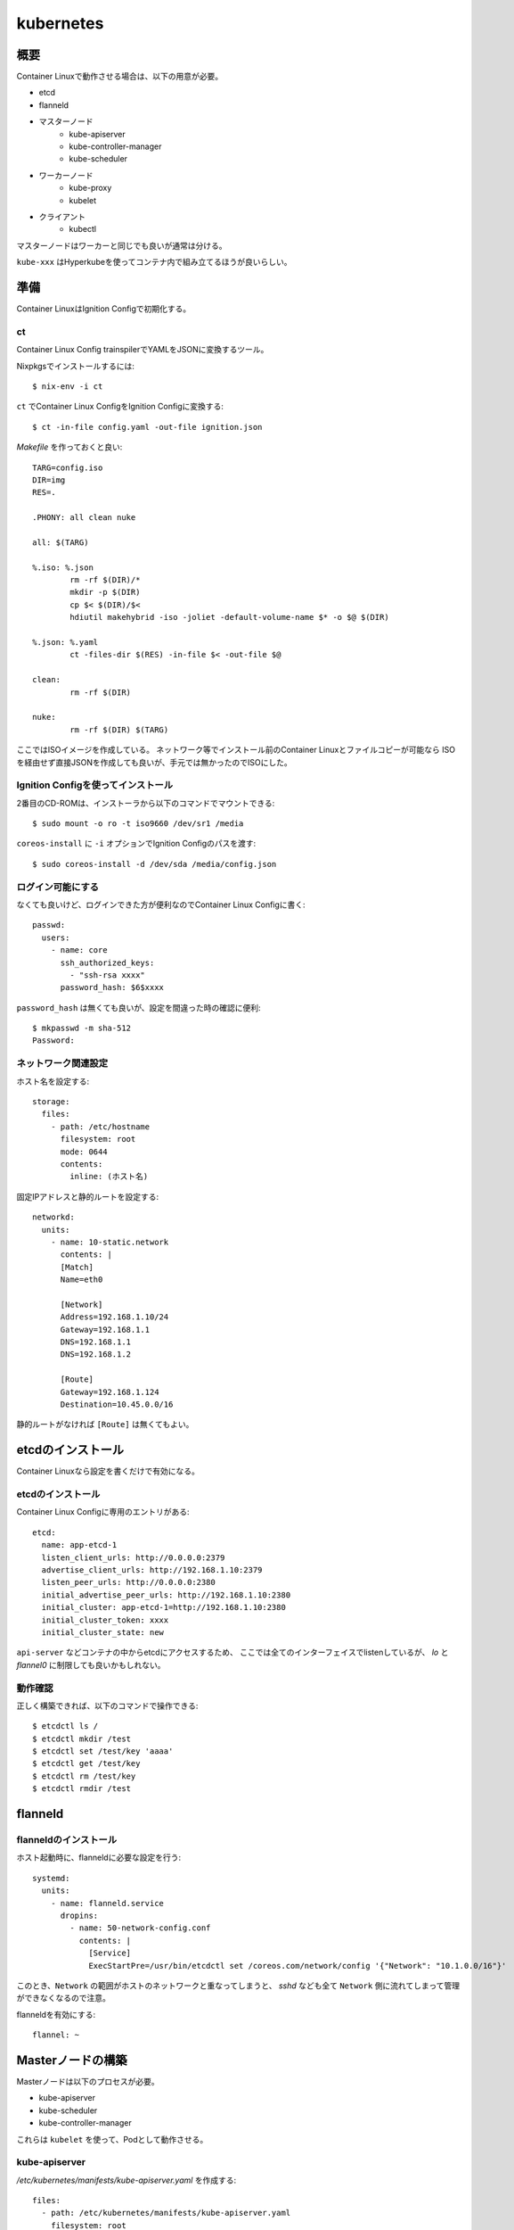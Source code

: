 ===========
kubernetes
===========

.. highlight:: yaml

概要
====

Container Linuxで動作させる場合は、以下の用意が必要。

* etcd
* flanneld
* マスターノード
	* kube-apiserver
	* kube-controller-manager
	* kube-scheduler
* ワーカーノード
	* kube-proxy
	* kubelet
* クライアント
	* kubectl

マスターノードはワーカーと同じでも良いが通常は分ける。

``kube-xxx`` はHyperkubeを使ってコンテナ内で組み立てるほうが良いらしい。

準備
======

Container LinuxはIgnition Configで初期化する。

ct
------

Container Linux Config trainspilerでYAMLをJSONに変換するツール。

.. code-block:: console

Nixpkgsでインストールするには::

	$ nix-env -i ct

.. code-block:: console

``ct`` でContainer Linux ConfigをIgnition Configに変換する::

	$ ct -in-file config.yaml -out-file ignition.json

.. code-block:: makefile

*Makefile* を作っておくと良い::

	TARG=config.iso
	DIR=img
	RES=.

	.PHONY: all clean nuke

	all: $(TARG)

	%.iso: %.json
		rm -rf $(DIR)/*
		mkdir -p $(DIR)
		cp $< $(DIR)/$<
		hdiutil makehybrid -iso -joliet -default-volume-name $* -o $@ $(DIR)

	%.json: %.yaml
		ct -files-dir $(RES) -in-file $< -out-file $@

	clean:
		rm -rf $(DIR)

	nuke:
		rm -rf $(DIR) $(TARG)

ここではISOイメージを作成している。
ネットワーク等でインストール前のContainer Linuxとファイルコピーが可能なら
ISOを経由せず直接JSONを作成しても良いが、手元では無かったのでISOにした。

Ignition Configを使ってインストール
-----------------------------------

2番目のCD-ROMは、インストーラから以下のコマンドでマウントできる::

	$ sudo mount -o ro -t iso9660 /dev/sr1 /media

``coreos-install`` に ``-i`` オプションでIgnition Configのパスを渡す::

	$ sudo coreos-install -d /dev/sda /media/config.json

ログイン可能にする
------------------

なくても良いけど、ログインできた方が便利なのでContainer Linux Configに書く::

	passwd:
	  users:
	    - name: core
	      ssh_authorized_keys:
	        - "ssh-rsa xxxx"
	      password_hash: $6$xxxx

``password_hash`` は無くても良いが、設定を間違った時の確認に便利::

	$ mkpasswd -m sha-512
	Password:

ネットワーク関連設定
--------------------

ホスト名を設定する::

	storage:
	  files:
	    - path: /etc/hostname
	      filesystem: root
	      mode: 0644
	      contents:
	        inline: (ホスト名)

固定IPアドレスと静的ルートを設定する::

	networkd:
	  units:
	    - name: 10-static.network
	      contents: |
	      [Match]
	      Name=eth0

	      [Network]
	      Address=192.168.1.10/24
	      Gateway=192.168.1.1
	      DNS=192.168.1.1
	      DNS=192.168.1.2

	      [Route]
	      Gateway=192.168.1.124
	      Destination=10.45.0.0/16

静的ルートがなければ ``[Route]`` は無くてもよい。

etcdのインストール
==================

Container Linuxなら設定を書くだけで有効になる。

etcdのインストール
------------------

Container Linux Configに専用のエントリがある::

	etcd:
	  name: app-etcd-1
	  listen_client_urls: http://0.0.0.0:2379
	  advertise_client_urls: http://192.168.1.10:2379
	  listen_peer_urls: http://0.0.0.0:2380
	  initial_advertise_peer_urls: http://192.168.1.10:2380
	  initial_cluster: app-etcd-1=http://192.168.1.10:2380
	  initial_cluster_token: xxxx
	  initial_cluster_state: new

``api-server`` などコンテナの中からetcdにアクセスするため、
ここでは全てのインターフェイスでlistenしているが、
*lo* と *flannel0* に制限しても良いかもしれない。

.. code-block:: console

動作確認
--------

正しく構築できれば、以下のコマンドで操作できる::

	$ etcdctl ls /
	$ etcdctl mkdir /test
	$ etcdctl set /test/key 'aaaa'
	$ etcdctl get /test/key
	$ etcdctl rm /test/key
	$ etcdctl rmdir /test

flanneld
========

flanneldのインストール
----------------------

ホスト起動時に、flanneldに必要な設定を行う::

	systemd:
	  units:
	    - name: flanneld.service
	      dropins:
	        - name: 50-network-config.conf
	          contents: |
	            [Service]
	            ExecStartPre=/usr/bin/etcdctl set /coreos.com/network/config '{"Network": "10.1.0.0/16"}'

このとき、``Network`` の範囲がホストのネットワークと重なってしまうと、
*sshd* なども全て ``Network`` 側に流れてしまって管理ができなくなるので注意。

flanneldを有効にする::

	flannel: ~

Masterノードの構築
==================

Masterノードは以下のプロセスが必要。

* kube-apiserver
* kube-scheduler
* kube-controller-manager

これらは ``kubelet`` を使って、Podとして動作させる。

kube-apiserver
---------------

*/etc/kubernetes/manifests/kube-apiserver.yaml* を作成する::

	files:
	  - path: /etc/kubernetes/manifests/kube-apiserver.yaml
	    filesystem: root
	    mode: 0644
	    contents:
	      local: manifests/kube-apiserver.yaml

*kube-apiserver.yaml* の内容::

	apiVersion: v1
	kind: Pod
	metadata:
	  name: kube-apiserver
	  namespace: kube-system
	spec:
	  hostNetwork: true
	  containers:
	    - name: kube-apiserver
	      image: quay.io/coreos/hyperkube:v1.9.6_coreos.0
	      command:
	        - /hyperkube
	        - apiserver
	        - --insecure-bind-address=0.0.0.0
	        - --insecure-port=8080
	        - --etcd-servers=http://192.168.1.10:2379
	        - --allow-privileged=true
	        - --service-cluster-ip-range=10.1.0.0/24
	        - --advertise-address=192.168.1.10
	        - --admission-control=NamespaceLifecycle,LimitRanger,ServiceAccount,DefaultStorageClass,ResourceQuota
	      livenessProbe:
	        httpGet:
	          host: 127.0.0.1
	          port: 8080
	          path: /healthz
	        initialDelaySeconds: 15
	        timeoutSeconds: 15
	      ports:
	        - containerPort: 8080
	          hostPort: 8080
	          name: http
	      volumeMounts:
	        - mountPath: /etc/kubernetes/ssl
	          name: ssl-certs-kubernetes
	          readOnly: true
	        - mountPath: /etc/ssl/certs
	          name: ssl-certs-host
	          readOnly: true
	  volumes:
	    - hostPath:
	        path: /etc/kubernetes/ssl
	      name: ssl-certs-kubernetes
	    - hostPath:
	        path: /usr/share/ca-certificates
	      name: ssl-certs-host

ここでは暗号化していないが、認証を行うためにはTLSが必要らしい。
TLSを有効にする場合は ``--bind-address`` と ``--secure-port`` で調整する。
認証には ``--service-account-key-file`` で秘密鍵の指定も必要。

* `kubernetesの認証とアクセス制御を動かしてみる <https://ishiis.net/2017/01/21/kubernetes-authentication-authorization/>`_

kube-controller-manager
-----------------------

*/etc/kubernetes/manifests/kube-controller-manager.yaml* を作成::

	apiVersion: v1
	kind: Pod
	metadata:
	  name: kube-controller-manager
	  namespace: kube-system
	spec:
	  hostNetwork: true
	  containers:
	    - name: kube-controller-manager
	      image: quay.io/coreos/hyperkube:v1.9.6_coreos.0
	      command:
	        - /hyperkube
	        - controller-manager
	        - --master=http://127.0.0.1:8080
	        - --leader-elect=true
	        - --root-ca-file=/etc/kubernetes/ssl/ca.pem
	      livenessProbe:
	        httpGet:
	          host: 127.0.0.1
	          path: /healthz
	          port: 10252
	        initialDelaySeconds: 15
	        timeoutSeconds: 1
	      volumeMounts:
	        - mountPath: /etc/kubernetes/ssl
	          name: ssl-certs-kubernetes
	          readOnly: true
	        - mountPath: /etc/ssl/certs
	          name: ssl-certs-host
	          readOnly: true
	  volumes:
	    - hostPath:
	        path: /etc/kubernetes/ssl
	      name: ssl-certs-kubernetes
	    - hostPath:
	        path: /usr/share/ca-certificates
	      name: ssl-certs-host

``--master`` は ``kube-apiserver`` の待ち受けるアドレス。
``kube-apiserver`` で認証を有効にした場合は、
``--service-account-private-key-file`` で秘密鍵の指定も必要。

kube-scheduler
---------------

*/etc/kubernetes/manifests/kube-scheduler.yaml* を作成::

	apiVersion: v1
	kind: Pod
	 metadata:
	   name: kube-scheduler
	   namespace: kube-system
	 spec:
	   hostNetwork: true
	   containers:
	     - name: kube-scheduler
	       image: quay.io/coreos/hyperkube:v1.9.6_coreos.0
	       command:
	         - /hyperkube
	         - scheduler
	         - --master=http://127.0.0.1:8080
	         - --leader-elect=true
	       livenessProbe:
	         httpGet:
	           host: 127.0.0.1
	           path: /healthz
	           port: 10251
	         initialDelaySeconds: 15
	         timeoutSeconds: 1

kubeletサービスの作成
---------------------

Container Linuxには ``kubelet`` のラッパーコマンドがあるので使う::

	systemd:
	  units:
	    - name: kubelet.service
	      contents: |
	        [Unit]
	        Description=Kubernetes Kubelet
	        Documentation=https://github.com/kubernetes/kubernetes

	        [Service]
	        Environment=KUBELET_IMAGE_TAG=v1.9.6_coreos.0
	        Environment="RKT_RUN_ARGS=--uuid-file-save=/var/run/kubelet-pod.uuid \
	            --volume var-log,kind=host,source=/var/log \
	            --mount volume=var-log,target=/var/log \
	            --volume dns,kind=host,source=/etc/resolv.conf \
	            --mount volume=dns,target=/etc/resolv.conf"
	        ExecStartPre=/usr/bin/mkdir -p /var/log/containers
	        ExecStartPre=-/usr/bin/rkt rm --uuid-file=/var/run/kubelet-pod.uuid
	        ExecStart=/usr/lib/coreos/kubelet-wrapper \
	            --kubeconfig=/etc/kubernetes/master-config.yaml \
	            --register-schedulable=false \
	            --allow-privileged=true \
	            --pod-manifest-path=/etc/kubernetes/manifests \
	            --hostname-override=127.0.0.1
	        ExecStop=-/usr/bin/rkt stop --uuid-file=/var/run/kubelet-pod.uuid
	        Restart=always
	        RestartSec=10

	        [Install]
	        WantedBy=multi-user.target

``kubelet`` の ``--api-servers`` オプションは無くなったので、
代わりに ``--kubeconfig`` で設定を渡す必要がある。

Masterノードのkubeconfig例::

	storage:
	  files:
	    - path: /etc/kubernetes/master-config.yaml
	      filesystem: root
	      mode: 0644
	      contents:
	        local: master-config.yaml

*master-config.yaml* の内容::

	apiVersion: v1
	kind: Config
	clusters:
	  - name: local
	    cluster:
	      api-version: v1
	      server: http://127.0.0.1:8080
	      certificate-authority: /etc/kubernetes/ssl/ca.pem

.. code-block:: console

Masterノードの動作確認
----------------------

kubeletを起動する::

	$ sudo systemctl start kubelet.service
	$ sudo systemctl enable kubelet.service

.. code-block:: console

コンソールから確認::

	$ kubectl config set-cluster kubetest --server=http://192.168.1.10:8080
	$ kubectl config set-context kubetest --cluster=kubetest
	$ kubectl config use-context kubetest
	$ kubectl cluster-info

.. code-block:: console

Workerノードはまだ無い::

	$ kubectl get nodes
	No resources found.

Workerノードの構築
==================

kube-proxy
-----------

TODO

参考情報
========

* `Kubernetes: 構成コンポーネント一覧 <https://qiita.com/tkusumi/items/c2a92cd52bfdb9edd613>`_
* `Getting started with etcd <https://coreos.com/etcd/docs/latest/getting-started-with-etcd.html>`_
* `Configuring flannel for container networking <https://coreos.com/flannel/docs/latest/flannel-config.html>`_
* `How to Deploy Kubernetes on CoreOS Cluster <https://www.upcloud.com/support/deploy-kubernetes-coreos/>`_
* `Deploy Kubernetes Master Node(s) <https://github.com/coreos/coreos-kubernetes/blob/master/Documentation/deploy-master.md>`_
* `Kubernetesにまつわるエトセトラ <https://www.slideshare.net/WorksApplications/kubernetes-65070472>`_
